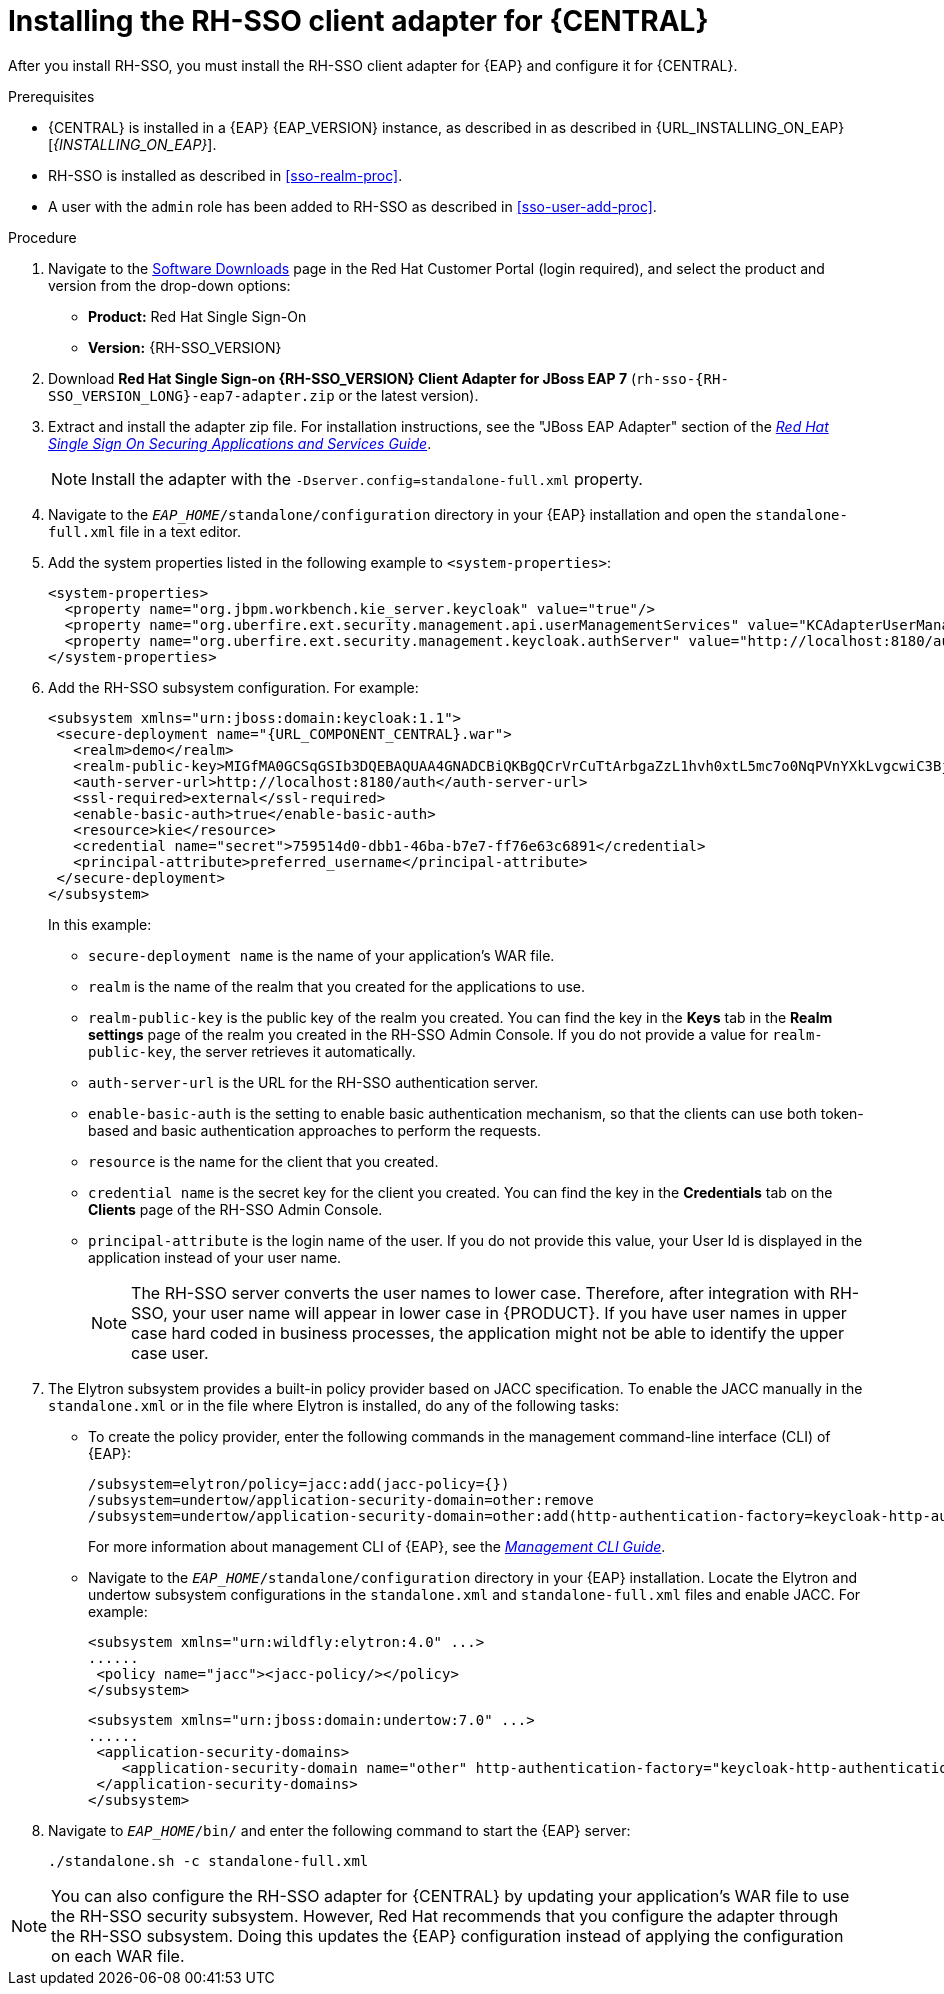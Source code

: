 [id='sso-client-adapter-proc']
= Installing the RH-SSO client adapter for {CENTRAL}

After you install RH-SSO, you must install the RH-SSO client adapter for {EAP} and configure it for {CENTRAL}.

.Prerequisites
* {CENTRAL} is installed in a {EAP} {EAP_VERSION} instance, as described in as described in {URL_INSTALLING_ON_EAP}[_{INSTALLING_ON_EAP}_].
* RH-SSO is installed as described in <<sso-realm-proc>>.
* A user with the `admin` role has been added to RH-SSO as described in <<sso-user-add-proc>>.

.Procedure
. Navigate to the https://access.redhat.com/jbossnetwork/restricted/listSoftware.html[Software Downloads] page in the Red Hat Customer Portal (login required), and select the product and version from the drop-down options:

* *Product:* Red Hat Single Sign-On
* *Version:* {RH-SSO_VERSION}
. Download *Red Hat Single Sign-on {RH-SSO_VERSION} Client Adapter for JBoss EAP 7* (`rh-sso-{RH-SSO_VERSION_LONG}-eap7-adapter.zip` or the latest version).
. Extract and install the adapter zip file. For installation instructions, see the "JBoss EAP Adapter" section of the https://access.redhat.com/documentation/en-us/red_hat_single_sign-on/{RH-SSO_VERSION}/html-single/securing_applications_and_services_guide[_Red Hat Single Sign On Securing Applications and Services Guide_].
+
NOTE: Install the adapter with the `-Dserver.config=standalone-full.xml` property.

. Navigate to the `_EAP_HOME_/standalone/configuration` directory in your {EAP} installation and open the `standalone-full.xml` file in a text editor.
. Add the system properties listed in the following example to `<system-properties>`:
+
--
[source,xml,subs="attributes+"]
----
<system-properties>
  <property name="org.jbpm.workbench.kie_server.keycloak" value="true"/>
  <property name="org.uberfire.ext.security.management.api.userManagementServices" value="KCAdapterUserManagementService"/>
  <property name="org.uberfire.ext.security.management.keycloak.authServer" value="http://localhost:8180/auth"/>
</system-properties>
----
--
//For version 7.6: (just the last two properties)
//<system-properties>
//<property name="org.uberfire.ext.security.management.api.userManagementServices" //value="KCAdapterUserManagementService"/>
//<property name="org.uberfire.ext.security.management.keycloak.authServer" value="http://localhost:8180/auth"/>
//</system-properties>
. Add the RH-SSO subsystem configuration. For example:
+
[source,xml,subs="attributes+"]
----
<subsystem xmlns="urn:jboss:domain:keycloak:1.1">
 <secure-deployment name="{URL_COMPONENT_CENTRAL}.war">
   <realm>demo</realm>
   <realm-public-key>MIGfMA0GCSqGSIb3DQEBAQUAA4GNADCBiQKBgQCrVrCuTtArbgaZzL1hvh0xtL5mc7o0NqPVnYXkLvgcwiC3BjLGw1tGEGoJaXDuSaRllobm53JBhjx33UNv+5z/UMG4kytBWxheNVKnL6GgqlNabMaFfPLPCF8kAgKnsi79NMo+n6KnSY8YeUmec/p2vjO2NjsSAVcWEQMVhJ31LwIDAQAB</realm-public-key>
   <auth-server-url>http://localhost:8180/auth</auth-server-url>
   <ssl-required>external</ssl-required>
   <enable-basic-auth>true</enable-basic-auth>
   <resource>kie</resource>
   <credential name="secret">759514d0-dbb1-46ba-b7e7-ff76e63c6891</credential>
   <principal-attribute>preferred_username</principal-attribute>
 </secure-deployment>
</subsystem>
----
+
In this example:

* `secure-deployment name` is the name of your application's WAR file.
* `realm` is the name of the realm that you created for the applications to use.
* `realm-public-key` is the public key of the realm you created. You can find the key in the *Keys* tab in the *Realm settings* page of the realm you created in the RH-SSO Admin Console. If you do not provide a value for `realm-public-key`, the server retrieves it automatically.
* `auth-server-url` is the  URL for the RH-SSO authentication server.
* `enable-basic-auth` is the  setting to enable basic authentication mechanism, so that the clients can use both token-based and basic authentication approaches to perform the requests.
* `resource` is the  name for the client that you created.
* `credential name` is the  secret key for the client you created. You can find the key in the *Credentials* tab on the *Clients* page of the RH-SSO Admin Console.
* `principal-attribute` is the login name of the user. If you do not provide this value, your User Id is displayed in the application instead of your user name.
+
[NOTE]
====
The RH-SSO server converts the user names to lower case. Therefore, after integration with RH-SSO, your user name will appear in lower case in {PRODUCT}. If you have user names in upper case hard coded in business processes, the application might not be able to identify the upper case user.
====
+
. The Elytron subsystem provides a built-in policy provider based on JACC specification. To enable the JACC manually in the `standalone.xml` or in the file where Elytron is installed, do any of the following tasks:

* To create the policy provider, enter the following commands in the management command-line interface (CLI) of {EAP}:
+
--
[source]
----
/subsystem=elytron/policy=jacc:add(jacc-policy={})
/subsystem=undertow/application-security-domain=other:remove
/subsystem=undertow/application-security-domain=other:add(http-authentication-factory=keycloak-http-authentication,enable-jacc=true)
----
--
+
For more information about management CLI of {EAP}, see the https://access.redhat.com/documentation/en-us/red_hat_jboss_enterprise_application_platform/{EAP_VERSION}/html-single/management_cli_guide/index[_Management CLI Guide_].

* Navigate to the `_EAP_HOME_/standalone/configuration` directory in your {EAP} installation.
  Locate the Elytron and undertow subsystem configurations in the `standalone.xml` and `standalone-full.xml` files and enable JACC. For example:
+
--
[source,xml,subs="attributes+"]
----
<subsystem xmlns="urn:wildfly:elytron:4.0" ...>
......
 <policy name="jacc"><jacc-policy/></policy>
</subsystem>
----

[source,xml,subs="attributes+"]
----
<subsystem xmlns="urn:jboss:domain:undertow:7.0" ...>
......
 <application-security-domains>
    <application-security-domain name="other" http-authentication-factory="keycloak-http-authentication" enable-jacc="true"/>
 </application-security-domains>
</subsystem>
----
--
. Navigate to `_EAP_HOME_/bin/` and enter the following command to start the {EAP} server:
+
--
[source]
----
./standalone.sh -c standalone-full.xml
----
--

[NOTE]
====
You can also configure the RH-SSO adapter for {CENTRAL} by updating your application's WAR file to use the RH-SSO security subsystem. However, Red Hat recommends that you configure the adapter through the RH-SSO subsystem. Doing this updates the {EAP} configuration instead of applying the configuration on each WAR file.
====
